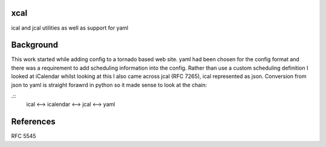 xcal
====

ical and jcal utilities as well as support for yaml

Background
==========

This work started while adding config to a tornado based web site.
yaml had been chosen for the config format and there was a requirement to add
scheduling information into the config. Rather than use a custom scheduling
definition I looked at iCalendar whilst looking at this I also came across
jcal (RFC 7265), ical represented as json. Conversion from json to yaml is
straight forawrd in python so it made sense to look at the chain:

.::
    ical <--> icalendar <--> jcal <--> yaml

References
==========

RFC 5545
